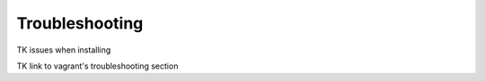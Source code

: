 .. _install_troubleshooting:

===============
Troubleshooting
===============

TK issues when installing

TK link to vagrant's troubleshooting section
